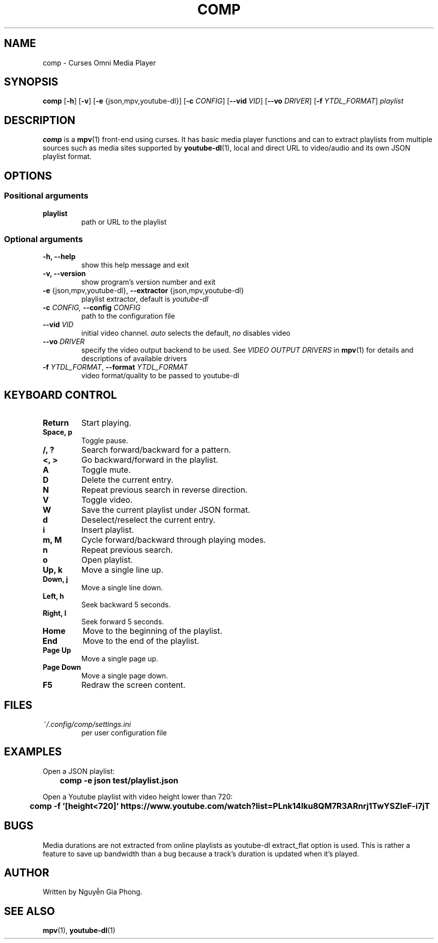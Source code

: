 .\" Process this file with
.\" groff -man -Tutf8 comp.1
.\"
.TH COMP 1 2017-06-17 comp
.SH NAME
comp \- Curses Omni Media Player
.SH SYNOPSIS
\fBcomp\fR [\fB-h\fR] [\fB-v\fR] [\fB-e\fR {json,mpv,youtube-dl}]
[\fB-c \fICONFIG\fR] [\fB--vid \fIVID\fR] [\fB--vo \fIDRIVER\fR]
[\fB-f \fIYTDL_FORMAT\fR] \fIplaylist\fR
.SH DESCRIPTION
\fBcomp\fR is a 
.BR mpv (1)
front-end using curses. It has basic media player functions and can to extract
playlists from multiple sources such as media sites supported by
.BR youtube-dl (1),
local and direct URL to video/audio and its own JSON playlist format.
.SH OPTIONS
.SS Positional arguments
.TP
.B playlist
path or URL to the playlist
.SS Optional arguments
.TP 
.B -h, --help
show this help message and exit
.TP
.B -v, --version
show program's version number and exit
.TP
.B -e \fR{json,mpv,youtube-dl}, \fB--extractor \fR{json,mpv,youtube-dl}
playlist extractor, default is \fIyoutube-dl
.TP
.B -c \fICONFIG, \fB--config \fICONFIG
path to the configuration file
.TP 
.B --vid \fIVID
initial video channel. \fIauto\fR selects the default, \fIno\fR disables video
.TP
.B --vo \fIDRIVER
specify the video output backend to be used. See 
.I VIDEO OUTPUT DRIVERS
in
.BR mpv (1)
for details and descriptions of available drivers
.TP 
.B -f \fIYTDL_FORMAT\fR, \fB--format \fIYTDL_FORMAT
video format/quality to be passed to youtube-dl
.SH KEYBOARD CONTROL
.TP
.B Return
Start playing.
.TP
.B Space, p
Toggle pause.
.TP
.B /, ?
Search forward/backward for a pattern.
.TP
.B <, >
Go backward/forward in the playlist.
.TP
.B A
Toggle mute.
.TP
.B D
Delete the current entry.
.TP
.B N
Repeat previous search in reverse direction.
.TP
.B V
Toggle video.
.TP
.B W
Save the current playlist under JSON format.
.TP
.B d
Deselect/reselect the current entry.
.TP
.B i
Insert playlist.
.TP
.B m, M
Cycle forward/backward through playing modes.
.TP
.B n
Repeat previous search.
.TP
.B o
Open playlist.
.TP
.B Up, k
Move a single line up.
.TP
.B Down, j
Move a single line down.
.TP
.B Left, h
Seek backward 5 seconds.
.TP
.B Right, l
Seek forward 5 seconds.
.TP
.B Home
Move to the beginning of the playlist.
.TP
.B End
Move to the end of the playlist.
.TP
.B Page Up
Move a single page up.
.TP
.B Page Down
Move a single page down.
.TP
.B F5
Redraw the screen content.
.SH FILES
.TP
.I ~/.config/comp/settings.ini
per user configuration file
.SH EXAMPLES
.nf R
Open a JSON playlist:
.ft B
	comp -e json test/playlist.json

.ft R
Open a Youtube playlist with video height lower than 720:
.ft B
	comp -f '[height<720]' https://www.youtube.com/watch?list=PLnk14Iku8QM7R3ARnrj1TwYSZleF-i7jT
.SH BUGS
.PP
Media durations are not extracted from online playlists as youtube-dl
extract_flat option is used. This is rather a feature to save up bandwidth than
a bug because a track's duration is updated when it's played.
.SH AUTHOR
Written by Nguyễn Gia Phong.
.SH "SEE ALSO"
.BR mpv (1),
.BR youtube-dl (1)

